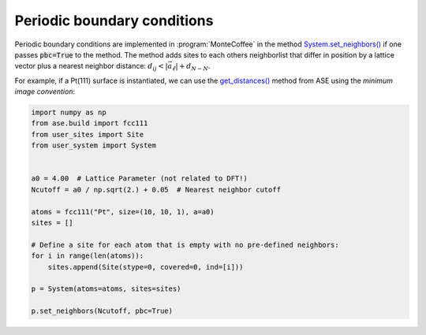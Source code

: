 .. _pbc:
.. index:: Periodic boundary conditions

Periodic boundary conditions
*************************************

Periodic boundary conditions are implemented in :program:`MonteCoffee` in the method `System.set_neighbors() <../api/NeighborKMC.html#NeighborKMC.user_system.System.set_neighbors>`_ if one passes :code:`pbc=True` to the method. The method adds sites to each others neighborlist that
differ in position by a lattice vector plus a nearest neighbor distance: :math:`d_{ij} < |\vec{a}_{\ell}| + d_{N-N}`.

For example, if a Pt(111) surface is instantiated, we can use the `get_distances() <https://wiki.fysik.dtu.dk/ase/_modules/ase/atoms.html#Atoms.get_distances>`_ method from ASE using the `minimum image convention`:

.. code-block:: python

    import numpy as np
    from ase.build import fcc111
    from user_sites import Site
    from user_system import System
    
    
    a0 = 4.00  # Lattice Parameter (not related to DFT!)
    Ncutoff = a0 / np.sqrt(2.) + 0.05  # Nearest neighbor cutoff
    
    atoms = fcc111("Pt", size=(10, 10, 1), a=a0)
    sites = []
    
    # Define a site for each atom that is empty with no pre-defined neighbors:
    for i in range(len(atoms)):
        sites.append(Site(stype=0, covered=0, ind=[i]))
        
    p = System(atoms=atoms, sites=sites)

    p.set_neighbors(Ncutoff, pbc=True)
    
 
